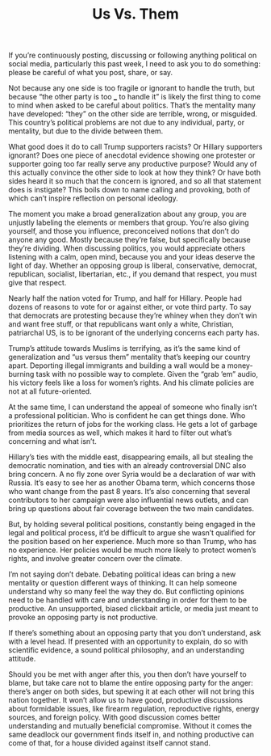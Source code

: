 #+TITLE: Us Vs. Them
#+TAGS: Politics

If you’re continuously posting, discussing or following anything political on
social media, particularly this past week, I need to ask you to do something:
please be careful of what you post, share, or say.

Not because any one side is too fragile or ignorant to handle the truth, but
because “the other party is too ___ to handle it” is likely the first thing to
come to mind when asked to be careful about politics. That’s the mentality many
have developed: “they” on the other side are terrible, wrong, or misguided. This
country’s political problems are not due to any individual, party, or mentality,
but due to the divide between them.

What good does it do to call Trump supporters racists? Or Hillary supporters
ignorant? Does one piece of anecdotal evidence showing one protester or
supporter going too far really serve any productive purpose? Would any of this
actually convince the other side to look at how they think? Or have both sides
heard it so much that the concern is ignored, and so all that statement does is
instigate? This boils down to name calling and provoking, both of which can’t
inspire reflection on personal ideology.

The moment you make a broad generalization about any group, you are unjustly
labeling the elements or members that group. You’re also giving yourself, and
those you influence, preconceived notions that don’t do anyone any good. Mostly
because they’re false, but specifically because they’re dividing. When
discussing politics, you would appreciate others listening with a calm, open
mind, because you and your ideas deserve the light of day. Whether an opposing
group is liberal, conservative, democrat, republican, socialist, libertarian,
etc., if you demand that respect, you must give that respect.

Nearly half the nation voted for Trump, and half for Hillary. People had dozens
of reasons to vote for or against either, or vote third party. To say that
democrats are protesting because they’re whiney when they don’t win and want
free stuff, or that republicans want only a white, Christian, patriarchal US, is
to be ignorant of the underlying concerns each party has.

Trump’s attitude towards Muslims is terrifying, as it’s the same kind of
generalization and “us versus them” mentality that’s keeping our country apart.
Deporting illegal immigrants and building a wall would be a money-burning task
with no possible way to complete. Given the “grab ’em” audio, his victory feels
like a loss for women’s rights. And his climate policies are not at all
future-oriented.

At the same time, I can understand the appeal of someone who finally isn’t a
professional politician. Who is confident he can get things done. Who
prioritizes the return of jobs for the working class. He gets a lot of garbage
from media sources as well, which makes it hard to filter out what’s concerning
and what isn’t.

Hillary’s ties with the middle east, disappearing emails, all but stealing the
democratic nomination, and ties with an already controversial DNC also bring
concern. A no fly zone over Syria would be a declaration of war with Russia.
It’s easy to see her as another Obama term, which concerns those who want change
from the past 8 years. It’s also concerning that several contributors to her
campaign were also influential news outlets, and can bring up questions about
fair coverage between the two main candidates.

But, by holding several political positions, constantly being engaged in the
legal and political process, it’d be difficult to argue she wasn’t qualified for
the position based on her experience. Much more so than Trump, who has no
experience. Her policies would be much more likely to protect women’s rights,
and involve greater concern over the climate.

I’m not saying don’t debate. Debating political ideas can bring a new mentality
or question different ways of thinking. It can help someone understand why so
many feel the way they do. But conflicting opinions need to be handled with care
and understanding in order for them to be productive. An unsupported, biased
clickbait article, or media just meant to provoke an opposing party is not
productive.

If there’s something about an opposing party that you don’t understand, ask with
a level head. If presented with an opportunity to explain, do so with scientific
evidence, a sound political philosophy, and an understanding attitude.

Should you be met with anger after this, you then don’t have yourself to blame,
but take care not to blame the entire opposing party for the anger: there’s
anger on both sides, but spewing it at each other will not bring this nation
together. It won’t allow us to have good, productive discussions about
formidable issues, like firearm regulation, reproductive rights, energy sources,
and foreign policy. With good discussion comes better understanding and mutually
beneficial compromise. Without it comes the same deadlock our government finds
itself in, and nothing productive can come of that, for a house divided against
itself cannot stand.
